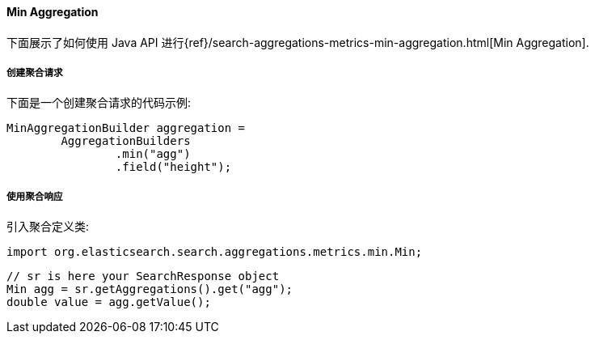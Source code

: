 [[java-aggs-metrics-min]]
==== Min Aggregation

下面展示了如何使用 Java API 进行{ref}/search-aggregations-metrics-min-aggregation.html[Min Aggregation].


===== 创建聚合请求

下面是一个创建聚合请求的代码示例:

[source,java]
--------------------------------------------------
MinAggregationBuilder aggregation =
        AggregationBuilders
                .min("agg")
                .field("height");
--------------------------------------------------


===== 使用聚合响应

引入聚合定义类:

[source,java]
--------------------------------------------------
import org.elasticsearch.search.aggregations.metrics.min.Min;
--------------------------------------------------

[source,java]
--------------------------------------------------
// sr is here your SearchResponse object
Min agg = sr.getAggregations().get("agg");
double value = agg.getValue();
--------------------------------------------------
